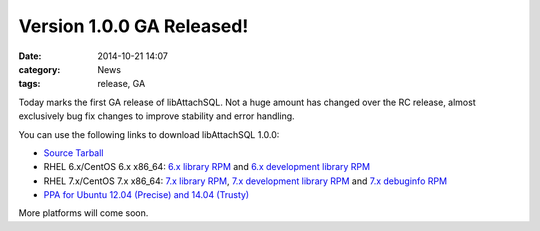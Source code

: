 Version 1.0.0 GA Released!
==========================

:date: 2014-10-21 14:07
:category: News
:tags: release, GA

Today marks the first GA release of libAttachSQL.  Not a huge amount has changed over the RC release, almost exclusively bug fix changes to improve stability and error handling.

You can use the following links to download libAttachSQL 1.0.0:

* `Source Tarball <https://github.com/libattachsql/libattachsql/archive/v0.5.0.tar.gz>`_
* RHEL 6.x/CentOS 6.x x86_64: `6.x library RPM </packages/RHEL6/libattachsql-0.9.0-1.x86_64.rpm>`_ and `6.x development library RPM </packages/RHEL6/libattachsql-devel-0.9.0-1.x86_64.rpm>`_
* RHEL 7.x/CentOS 7.x x86_64: `7.x library RPM </packages/RHEL7/libattachsql-0.9.0-1.x86_64.rpm>`_, `7.x development library RPM </packages/RHEL7/libattachsql-devel-0.9.0-1.x86_64.rpm>`_ and `7.x debuginfo RPM </packages/RHEL7/libattachsql-debuginfo-0.9.0-1.x86_64.rpm>`_
* `PPA for Ubuntu 12.04 (Precise) and 14.04 (Trusty) <https://launchpad.net/~linuxjedi/+archive/ubuntu/ppa>`_

More platforms will come soon.
